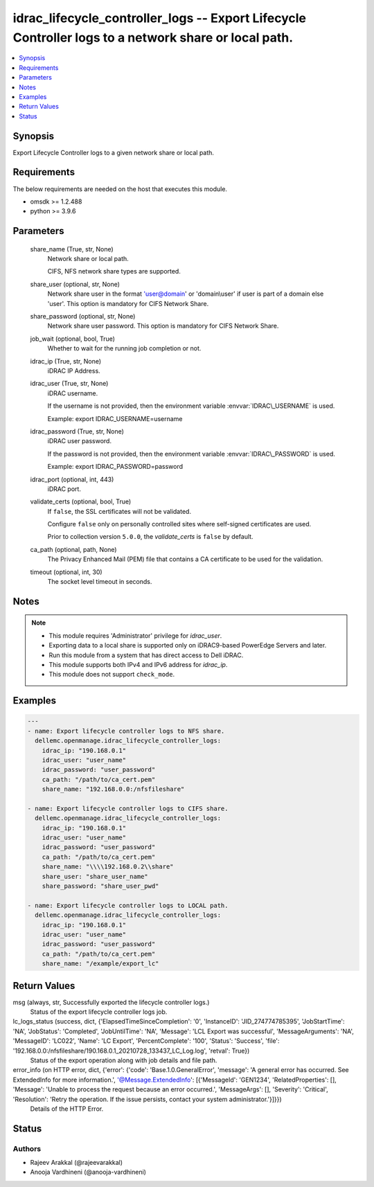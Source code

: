 .. _idrac_lifecycle_controller_logs_module:


idrac_lifecycle_controller_logs -- Export Lifecycle Controller logs to a network share or local path.
=====================================================================================================

.. contents::
   :local:
   :depth: 1


Synopsis
--------

Export Lifecycle Controller logs to a given network share or local path.



Requirements
------------
The below requirements are needed on the host that executes this module.

- omsdk \>= 1.2.488
- python \>= 3.9.6



Parameters
----------

  share_name (True, str, None)
    Network share or local path.

    CIFS, NFS network share types are supported.


  share_user (optional, str, None)
    Network share user in the format 'user@domain' or 'domain\\user' if user is part of a domain else 'user'. This option is mandatory for CIFS Network Share.


  share_password (optional, str, None)
    Network share user password. This option is mandatory for CIFS Network Share.


  job_wait (optional, bool, True)
    Whether to wait for the running job completion or not.


  idrac_ip (True, str, None)
    iDRAC IP Address.


  idrac_user (True, str, None)
    iDRAC username.

    If the username is not provided, then the environment variable \ :envvar:`IDRAC\_USERNAME`\  is used.

    Example: export IDRAC\_USERNAME=username


  idrac_password (True, str, None)
    iDRAC user password.

    If the password is not provided, then the environment variable \ :envvar:`IDRAC\_PASSWORD`\  is used.

    Example: export IDRAC\_PASSWORD=password


  idrac_port (optional, int, 443)
    iDRAC port.


  validate_certs (optional, bool, True)
    If \ :literal:`false`\ , the SSL certificates will not be validated.

    Configure \ :literal:`false`\  only on personally controlled sites where self-signed certificates are used.

    Prior to collection version \ :literal:`5.0.0`\ , the \ :emphasis:`validate\_certs`\  is \ :literal:`false`\  by default.


  ca_path (optional, path, None)
    The Privacy Enhanced Mail (PEM) file that contains a CA certificate to be used for the validation.


  timeout (optional, int, 30)
    The socket level timeout in seconds.





Notes
-----

.. note::
   - This module requires 'Administrator' privilege for \ :emphasis:`idrac\_user`\ .
   - Exporting data to a local share is supported only on iDRAC9-based PowerEdge Servers and later.
   - Run this module from a system that has direct access to Dell iDRAC.
   - This module supports both IPv4 and IPv6 address for \ :emphasis:`idrac\_ip`\ .
   - This module does not support \ :literal:`check\_mode`\ .




Examples
--------

.. code-block:: yaml+jinja

    
    ---
    - name: Export lifecycle controller logs to NFS share.
      dellemc.openmanage.idrac_lifecycle_controller_logs:
        idrac_ip: "190.168.0.1"
        idrac_user: "user_name"
        idrac_password: "user_password"
        ca_path: "/path/to/ca_cert.pem"
        share_name: "192.168.0.0:/nfsfileshare"

    - name: Export lifecycle controller logs to CIFS share.
      dellemc.openmanage.idrac_lifecycle_controller_logs:
        idrac_ip: "190.168.0.1"
        idrac_user: "user_name"
        idrac_password: "user_password"
        ca_path: "/path/to/ca_cert.pem"
        share_name: "\\\\192.168.0.2\\share"
        share_user: "share_user_name"
        share_password: "share_user_pwd"

    - name: Export lifecycle controller logs to LOCAL path.
      dellemc.openmanage.idrac_lifecycle_controller_logs:
        idrac_ip: "190.168.0.1"
        idrac_user: "user_name"
        idrac_password: "user_password"
        ca_path: "/path/to/ca_cert.pem"
        share_name: "/example/export_lc"



Return Values
-------------

msg (always, str, Successfully exported the lifecycle controller logs.)
  Status of the export lifecycle controller logs job.


lc_logs_status (success, dict, {'ElapsedTimeSinceCompletion': '0', 'InstanceID': 'JID_274774785395', 'JobStartTime': 'NA', 'JobStatus': 'Completed', 'JobUntilTime': 'NA', 'Message': 'LCL Export was successful', 'MessageArguments': 'NA', 'MessageID': 'LC022', 'Name': 'LC Export', 'PercentComplete': '100', 'Status': 'Success', 'file': '192.168.0.0:/nfsfileshare/190.168.0.1_20210728_133437_LC_Log.log', 'retval': True})
  Status of the export operation along with job details and file path.


error_info (on HTTP error, dict, {'error': {'code': 'Base.1.0.GeneralError', 'message': 'A general error has occurred. See ExtendedInfo for more information.', '@Message.ExtendedInfo': [{'MessageId': 'GEN1234', 'RelatedProperties': [], 'Message': 'Unable to process the request because an error occurred.', 'MessageArgs': [], 'Severity': 'Critical', 'Resolution': 'Retry the operation. If the issue persists, contact your system administrator.'}]}})
  Details of the HTTP Error.





Status
------





Authors
~~~~~~~

- Rajeev Arakkal (@rajeevarakkal)
- Anooja Vardhineni (@anooja-vardhineni)

